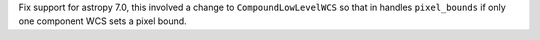 Fix support for astropy 7.0, this involved a change to ``CompoundLowLevelWCS`` so that in handles ``pixel_bounds`` if only one component WCS sets a pixel bound.
